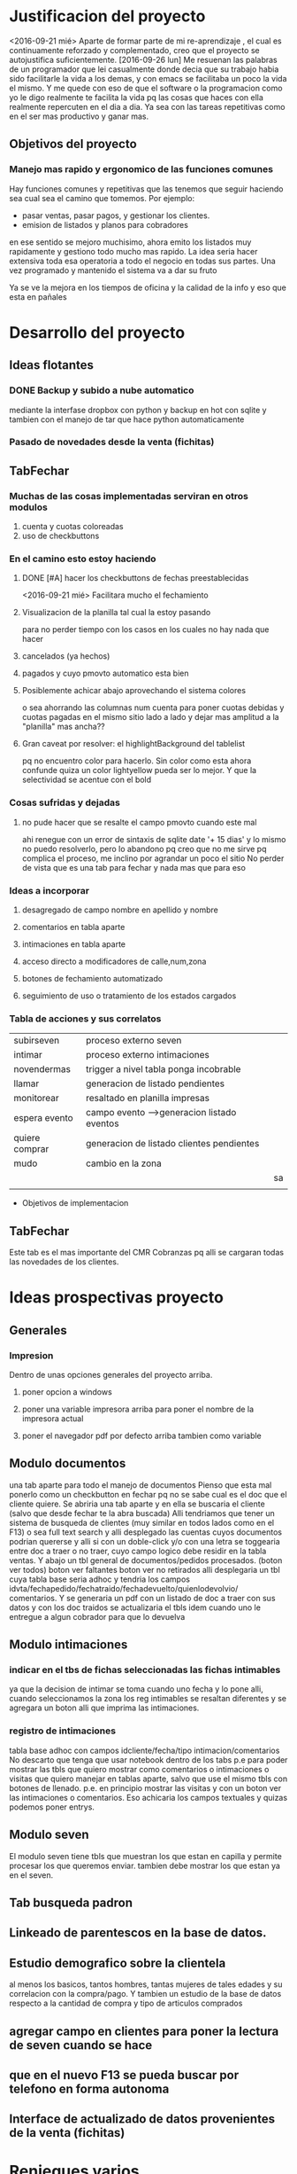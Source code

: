 
* Justificacion del proyecto
<2016-09-21 mié> Aparte de formar parte de mi re-aprendizaje , el cual
es continuamente reforzado y complementado, creo que el proyecto se
autojustifica suficientemente. 
[2016-09-26 lun] Me resuenan las palabras de un programador que lei
casualmente donde decia que su trabajo habia sido facilitarle la vida
a los demas, y con emacs se facilitaba un poco la vida el mismo. Y me
quede con eso de que el software o la programacion como yo le digo
realmente te facilita la vida pq las cosas que haces con ella
realmente repercuten en el dia a dia. Ya sea con las tareas
repetitivas como en el ser mas productivo y ganar mas.

** Objetivos del proyecto
*** Manejo mas rapido y ergonomico de las funciones comunes
Hay funciones comunes y repetitivas que las tenemos que seguir haciendo sea
cual sea el camino que tomemos.
Por ejemplo:
- pasar ventas, pasar pagos, y gestionar los clientes.
- emision de listados y planos para cobradores
en ese sentido se mejoro muchisimo, ahora emito los listados muy rapidamente y 
gestiono todo mucho mas rapido.
La idea seria hacer extensiva toda esa operatoria a todo el negocio en todas sus
partes. Una vez programado y mantenido el sistema va a dar su fruto

Ya se ve la mejora en los tiempos de oficina y la calidad de la info y eso que esta 
en pañales
* Desarrollo del proyecto
** Ideas flotantes 
*** DONE Backup y subido a nube automatico 
CLOSED: [2016-09-22 jue 18:09]
mediante la interfase dropbox con python y backup en hot con sqlite
y tambien con el manejo de tar que hace python automaticamente
*** Pasado de novedades desde la venta (fichitas)

** TabFechar
*** Muchas de las cosas implementadas serviran en otros modulos
1. cuenta y cuotas coloreadas
2. uso de checkbuttons
*** En el camino esto estoy haciendo
**** DONE [#A] hacer los checkbuttons de fechas preestablecidas
<2016-09-21 mié>
Facilitara mucho el fechamiento
**** Visualizacion de la planilla tal cual la estoy pasando
para no perder tiempo con los casos en los cuales no hay nada que hacer
**** cancelados (ya hechos)
**** pagados y cuyo pmovto automatico esta bien
**** Posiblemente achicar abajo aprovechando el sistema colores
o sea ahorrando las columnas num cuenta para poner cuotas debidas y cuotas
pagadas en el mismo sitio lado a lado y dejar mas amplitud a la "planilla"
mas ancha??
**** Gran caveat por resolver: el highlightBackground del tablelist
pq no encuentro color para hacerlo. Sin color como esta ahora confunde
quiza un color lightyellow pueda ser lo mejor. Y que la selectividad se
acentue con el bold 
*** Cosas sufridas y dejadas 
**** no pude hacer que se resalte el campo pmovto cuando este mal
ahi renegue con un error de sintaxis de sqlite date '+ 15 dias' y 
lo mismo no puedo resolverlo, pero lo abandono pq creo que no me 
sirve pq complica el proceso, me inclino por agrandar un poco el sitio
No perder de vista que es una tab para fechar y nada mas que para eso
*** Ideas a incorporar 
**** desagregado de campo nombre en apellido y nombre
**** comentarios en tabla aparte
**** intimaciones en tabla aparte 
**** acceso directo a modificadores de calle,num,zona
**** botones de fechamiento automatizado
**** seguimiento de uso o tratamiento de los estados cargados
*** Tabla de acciones y sus correlatos
| subirseven     | proceso externo seven                      |    |
| intimar        | proceso externo intimaciones               |    |
| novendermas    | trigger a nivel tabla ponga incobrable     |    |
| llamar         | generacion de listado pendientes           |    |
| monitorear     | resaltado en planilla impresas             |    |
| espera evento  | campo evento -->generacion listado eventos |    |
| quiere comprar | generacion de listado clientes pendientes  |    |
| mudo           | cambio en la zona                          |    |
|                |                                            | sa |
|                |                                            |    |
  * Objetivos de implementacion
** TabFechar
DEADLINE: <2016-09-26 lun>
Este tab es el mas importante del CMR Cobranzas pq alli se cargaran
todas las novedades de los clientes.
* Ideas prospectivas proyecto
** Generales
*** Impresion
Dentro de unas opciones generales del proyecto arriba.
**** poner opcion a windows
**** poner una variable impresora arriba para poner el nombre de la impresora actual
**** poner el navegador pdf por defecto arriba tambien como variable
** Modulo documentos
   DEADLINE: <2016-10-08 sáb>
una tab aparte para todo el manejo de documentos
Pienso que esta mal ponerlo como un checkbutton en fechar pq no se
sabe cual es el doc que el cliente quiere.
Se abriria una tab aparte y en ella se buscaria el cliente (salvo que 
desde fechar te la abra buscada)
Alli tendriamos que tener un sistema de busqueda de clientes (muy
similar en todos lados como en el F13) o sea full text search y alli
desplegado las cuentas cuyos documentos podrian quererse y alli si con
un doble-click y/o con una letra se toggearia entre doc a traer o no
traer, cuyo campo logico debe residir en la tabla ventas.
Y abajo un tbl general de documentos/pedidos procesados. (boton ver
todos) boton ver faltantes boton ver no retirados
alli desplegaria un tbl cuya tabla base seria adhoc y tendria los
campos idvta/fechapedido/fechatraido/fechadevuelto/quienlodevolvio/
comentarios.
Y se generaria un pdf con un listado de doc a traer con sus datos y
con los doc traidos se actualizaria el tbls idem cuando uno le
entregue a algun cobrador para que lo devuelva
** Modulo intimaciones
*** indicar en el tbs de fichas seleccionadas las fichas intimables
ya que la decision de intimar se toma cuando uno fecha y lo pone alli,
cuando seleccionamos la zona los reg intimables se resaltan diferentes
y se agregara un boton alli que imprima las intimaciones.
*** registro de intimaciones 
    DEADLINE: <2016-10-01 sáb>
tabla base adhoc con campos idcliente/fecha/tipo
intimacion/comentarios
No descarto que tenga que usar notebook dentro de los tabs p.e para
poder mostrar las tbls que quiero mostrar como comentarios o
intimaciones o visitas que quiero manejar en tablas aparte, salvo que
use el mismo tbls con botones de llenado. p.e. en principio mostrar
las visitas y con un boton ver las intimaciones o comentarios.
Eso achicaria los campos textuales y quizas podemos poner entrys.
** Modulo seven
El modulo seven tiene tbls que muestran los que estan en capilla y
permite procesar los que queremos enviar.
tambien debe mostrar los que estan ya en el seven.
** Tab busqueda padron
** Linkeado de parentescos en la base de datos.
** Estudio demografico sobre la clientela
al menos los basicos, tantos hombres, tantas mujeres de tales edades y
su correlacion con la compra/pago.
Y tambien un estudio de la base de datos respecto a la cantidad de
compra y tipo de articulos comprados
** agregar campo en clientes para poner la lectura de seven cuando se hace
** que en el nuevo F13 se pueda buscar por telefono en forma autonoma
** Interface de actualizado de datos provenientes de la venta (fichitas)
* Reniegues varios
** funcion date(ultpago,'+ 15 days')
[2016-09-21 mié]
esta mal!!! es +15 days o sea sin espacio entre el + y el numero
** error tonto en la funcion backup
[2016-09-22 jue]
todo funciona perfecto hasta que al final quiero re-conectar
pq comienzo cerrando la con.close() para evitar errores de base de
datos y luego de hacer el backup quiero conectar de nuevo y pongo
con=conectar(db)
y me dice que la variable local con la referencio antes de su definicion 
en la sentencia con.close()
Y no entiendo nada. Busque la forma hasta dar que el error es que si 
dentro del proc por mas que con sea un nombre global, en alguna parte
de la funcion la asigno como hago con con= conectar(db) el nombre con
pasa a ser local y mas arriba a estar referenciado antes de su asignacion
borrando la "reconexion" todo funciona bien.
Pero da gusto haber encontrado el error.
** imprimir directo con lpr
usando subprocess ya sea Popen o call me daba errores por archivo o directorio
desconocido. Y sabia que era por el parseo de la opcion o sea no solo tenia
el comando lpr y el file sino la opcion.
Todo se solucionaria si el sistema CUPs me tomara la impresora como default. 
Y ahi estaba leyendo. [[https://docs.oracle.com/cd/E23824_01/html/821-1451/gllgm.html][Como administrar CUPS desde la linea de comando]]
cuando el comando de verificacion de la impresora default me dio
$ lpstat -d
destino predeterminado del sistema: Brother_HL-1200_series
O sea que ya la tenia seteada como default.
Y el cambio se vio en que imprimiendo desde zathura ya me aparecia
seteada como default
Y ese seteo lo hice indirectamente en la pagina de control de cups
[[http://localhost:631/printers/][CUPS]] en la parte Administracion, Set as Server Default, que aunque me
dio supuestamente un error la debe haber seteado igual.
En resumen pongo 
subprocess.call(["lpr","file.pdf"]) y listo.
Tengo la impresion directa, que para algunos casos es muy ergonomica y
segura, en especial cuando se imprime una sola hoja.

* Caveats y Limites
** TabFichas
*** Resumen funciona hasta un maximo de 88 fichas 
** TabFechar
*** Ubicacion de cuenta en tbs cuentas con raton
    DEADLINE: <2016-09-30 vie>
 En el tbls de cuentas del recorrido, se actuliza automaticamente
a medida que pasamos de registro en registro <<TablelistSelect>>
pero cuando uno apunta con el raton, puede querer que se actualice
pero no lo hace. Es como si el primer puntazo seleccionara el registro
y el segundo lo disparara.
O sea que el comportamiento seria como un dobleclick.
Esto tendria que estar tambien en grandes reniegues. Le dedique casi una
hora o mas el [2016-09-24 sáb] y no obtuve resultado. No hay forma que
un simple click sobre el body del tablelist te de la row que
apuntaste.
Incluso usando el atributo y del evento y la funcion containing(y) te
entrega un posible valor pero puede dar error si le apuntas al borde
de la fila, porque en si son dibujos de filas en un text, no son filas
verdaderas.
No me queda otra solucion que usar el doble-click o bien seleccionar
con el teclado
* Bugs
*** Bug Bracamonte cta 40000

la cuenta 40000 siempre la uso para pruebas y veia que funcionaba todo en el tabFechar
menos el llenado del tbcli. raro.
Analizando los datos raw del cliente vi que en el comentario tenia muchos \n\n\n
y cuando los saque estuvo todo bien
Lo que habria que ver es si hay otros casos, y estar prevenido.

Ojo que trabajando sobre el levantado y el guardado de los campos text veo
que la visualizacion del caso 40000 se distorsiona pq no se maneja los wrap
en tbls.

solucione mediante poner ancho fijo a las columnas y wrap=0 (explicito pq es default)
for ct in campotexts:
            tbcli.columnconfigure(ct,maxwidth=30,wrap=0)
pero principalmente en el guardado como es un get del texto viene con saltos de linea
y eso te rompe el esquema

                tx.get(1.0,END).strip()
el metodo strip() de un str le saca todos los espacios y lo deja limpito
ideal para construir stm limpiamente.

*** Bug tbls.insert en oficina
aca funcionaba ok el tbls con insert y alla no 
primero pense en versiones de tablelist pero actualice y nada
y al final en la parte del insert puse tuple
Es raro pero eso hizo que funcionara alla, pero aca no le afectaba
Pero como son dos SO distintos y puede que haya distintas versiones de tcl

* Org-mode
** Historia:
Escuche la conferencia del creador de org-mode. Muy interesante
** bugs
*** Me borra escritos que ya hice. No creo que sea fossil 
** Uso
*** M-RET estando al final de un outline te abre otro al mismo nivel
*** Tab alli lo promote/demote ciclicamente a los niveles que existen
*** M-up|down sube/baja el nodo 
*** M-left|right lo promote/demote no limitado a los niveles que existen 
*** Listas ordenadas y no ordenadas se hacen con -,1.,1) y se mueven igual
*** [2016-09-21 mié] C-c . inserta una fecha del calendario
*** SM-RET inserta un TODO
*** C-c C-l inserta un link
*** C-c C-| formatea una tabla con los datos tabulares insertados en la region
  
** Caracteristicas deseadas 
*** poder poner un limite a la linea con un autowrap
*** Comandos para org-mode: Manejo de fechas
| C-C .        | inserta fecha del calendario                  |
|              | sobre una fecha la modifica                   |
|              | dos veces pone un rango                       |
| C-C !        | ingresa una fecha inactiva o sea no agendable |
| S-left/right | Cambia la fecha adelante/atras en un dias     |
| S- up/down   | Cambia la parte de  la fecha arriba o abajo   |
| C-C- C-D     | ingresa DEADLINE                              |
| C-C- C-S     | ingresa SCHEDULED                             |
*** [2016-09-24 sáb] soporte para uso de mouse
** anexar packages
   SCHEDULED: <2016-09-26 lun>
*** tomatinho - pomodoro [[https://github.com/konr/tomatinho][descargar]]
Permite llevar el control de lo realmente producido
| <Enter>   | Forgoes the current pomodoro or leaves a break. |
| S-<Enter> | Deliberately pauses.                            |
| R         | Resets the timer.                               |
| <Tab>     | Toggles between display modes.                  |
| q         | Kills the buffer.                               |
| Q         | Turns off Tomatinho.                            |
*** org-mouse
genial manejo de org con el raton que en cierta forma ayuda un monton
pero no debe hacer que uno olvide o desaprenda lo basico para llegar a
mastering org
*** imenu
te agrega un menu con las definiciones para saltar directamente, o sea
lo que seria el minimap de funciones pero mas eficiente. Muy
interesante para lib.py p.e.[[https://www.emacswiki.org/emacs/ImenuMode#toc15][wiki sobre imenus]]
*** org-board
es un sistema de guardado de paginas con wget y de paso te queda el registro.[[https://github.com/scallywag/org-board][org-board github]]
*** helm in deep [[http://tuhdo.github.io/helm-intro.html][helm descripcion uso]]
*** org-wiki [[https://github.com/caiorss/org-wiki][wiki]]
** recursos en la web
*** [[http://tuhdo.github.io/index.html][introduccion lisp]]
*** [[http://jr0cket.co.uk/2016/09/Kanban-board-Emacs-Org-mode-to-get-work-done.html][kanban meet org]]
*** [[https://github.com/kelvinh/org-page][interesante blog hecho con org y publicado en git]]
*** [[http://orgmode.org/worg/org-blog-wiki.html][listado general de recursos de blog y wiki]]
* Emacs maravillas
** undo/redo por regiones
Es muy comun que uno quiera deshacer algo antepasado pero no todo, y emacs te hace undos
sobre regiones, o sea resaltar el lugar donde esta el undo y al c-/
** M-y cicle yanks
o sea despues de un yank con c-y se puede usar m-y y te cicla los yank

* Plan de estudios
En lineas generales que me gustaria aprender en los proximos tiempos
** mastering git
aunque uso fossil ahora no descarto que alguna vez tenga que cambiar
por necesidad (p.e. se caiga chisselapp.com)
jaja El titulo decia mastering fossil con relacion a git/mercurial, y
en dos dias ya estamos en mastering git y ya nos pasamos a git. Fossil
quedo para el recuerdo.
** Django
Es el proximo libro que me gustaria leer pq pienso que puede ser una
puerta al reemplazo futuro de tclmobile
** Mastering Emacs
Tenerlo como herramienta base de trabajo. LLevo solo 7 dias de
produccion neta en emacs y estoy muy conforme incluso mas ahora que
tengo un emacs puro y que voy poniendo a punto
** Mastering Org-mode
org-mode esta genial, quiero aprender bien a fondo el programa y
avanzar tambien al management task con la agenda y con los sistemas
mas profundos que tiene
** Elisp 
no se si deberia ir dentro del Mastering Emacs pero el tutorial que
estoy leyendo es muy didactico y creo que con el tiempo puedo llegar a
comprender bien el lenguaje y es base para mastering emacs
** Python
Obviamente no nos olvidemos de python que es el lenguaje base de
trabajo en el cual estoy programando todo. Por eso pienso que seria
conveniente seguir cursos paralelos como el de learn y dive into
python.
** HTLM-CSS
No le veo una utilidad inmediata pero creo que vale la pena al menos
tenerlos al nivel aunque sea basico del curso de learn
** algorritmos y algo de teoria basica de la computacion
creo que es importante saber de eso.
** programacion en android
algun curso introductorio
** teoria de las bases de datos
relectura del libro que tengo sobre el tema
* Bitacora general
** [2016-09-21 mié] 
Desde ayer implemento un tip que se me ocurrio y es hacer una serie de ejercicios
simples (los mismos tres que conozco desde hace casi 30 años) por cada hora o periodo
de maquina, como pago. Mas 5 sentadillas. Y el resultado ha sido fenomenal, pq me
saca la contractura y un poco el dolor de espalda (aunque hoy estuve doblado cuando
fui a trabajar) sino que tiene efectos espectaculares en el animo. Tanto es asi que 
ayer me puse a encintar toda la pared y hoy la pinte.

Lucho contra la idea de ir y volver respecto a la herramienta. Hoy pensaba volver a
vim, pq lo veo rapido y expedito, (siendo que tengo aca evil que muchos dicen que es
mas lindo que vim). Y siendo que descubri org-mode que recien estoy aprendiendo y es
extraordinario, para irlo conociendo de a poco.

No quiero perder el ritmo de la programacion. Siendo que voy viendo resultados. 

** [2016-09-22 jue]
Hoy termine de pintar la pared del living y colgue los cuadros
cambio muchisimo y no fue gran tarea, sino que fue agradable y
permite cambiar un poco de actividad

** [2016-09-29 jue]
Hoy es un milestone en nuestras vidas. Hoy recibio su diploma de
Contadora la Rominita. Ha pasado un largo trecho desde aquella noche
de julio del 91 cuando solo en la oficina escribi un post,
lamentablemente perdido en DOS-WordStart alusivo al nacimiento de la
Romi y 25 años despues estoy escribiendo esto en una herramienta que
no difiere mucho de aquella en cierta forma, y quizas tambien
destinado a perderse.
Me alegra que ella haga algo de su vida y haga las cosas bien.
Fue un dia feliz, aunque no tenemos los musculos de la felicidad muy
entrenados en la familia, al menos en la modalidad expresividad.

*** Referencia al metodo usado en los ultimos tres dias
Constructo: Actua como un tipo normal.
Con relacion al evento (que causo mucha preocupacion anticipatoria e
innecesaria casi al nivel de la opercion de mi vieja), se planteaban
un par de todo's necesarios y urgentes que eran los que me causaban
problema. Necesitaba comprarme una camisa e ir al peluquero. Aunque
ambos temas son ridiculamente banales, representaban un problema en el
sentido de que son ambas situaciones que me incomodan, ya sea en el
sentido de ir y hacerlas y en el sentido de pensar que voy a salir
defraudado por dichas acciones. Y el constructo usado, me movilizo y
el martes volvi temprano de la oficina, me bañe rapidamente, me puse
el saco y fui a comprar la camisa en un proceso directo y normal.
Luego ayer fui al peluquero, por ahi el problema no era tanto ir a las
dos opciones, sino el patetico miedo a que no fuera satisfactorio el
resultado. Y con una ligerisima duda, fui y el resultado me parece
mejor que la ausencia de resultado, o el demorarse como lo hacia antes
con el resultado de andar desprolijo  e impresentable.
Quedaba procesar el evento, y alli el constructo fue dividirlo en dos
partes, por una parte la ceremonia, y luego el ir al lugar, y eso
quito un poco de presion, una vez en el lugar el resultado fue
bastante positivo a pesar de la situacion, (almorzar con niños en un
sitio asi, y el que Fede pobre estuviera tan dolorido y molesto).
Creo que como me pasa en la mayoria de las situaciones, alli no fue
problema de plata, ya estaba jugado, sino el pensar que podia faltarme
con lo que habia llevado.
Pero pienso que la experiencia es positiva y tiene un efecto
liberador.
Y alienta a en el futuro encarar las cosas con mas asertividad.

* Bitacora de programacion
** [2016-09-22 jue]
*** PyDrive
increiblemente en el momento que esperaba esta mañana al cobrador rezagado logre
poner a punto.
Faltaria agregarle encrypcion al tar.gz y un poco de mensajes a la operatoria.
*** Ampliacion del espacio para las cuentas del recorrido
Como vi en la practica que el pasado del listado tiene que tener relacion
concreta con la lista en pantalla. Por eso la amplie en ancho y largo para 
hacer mas seguro la navegacion.
En especial el nombre del cliente y la mayor amplitud para ver mejor.
Incluso volvi a poner el highlight a lightyellow.

Todavia tengo mas espacio para ampliar pero creo que no es necesario.x
** [2016-09-24 sáb]
*** Tratando de terminar la tab Fechar
**** Agregado de la funcionalidad de ver recorrido al dia siguiente
Pasa que el resaltado de lo pagado el dia del recorrido es fundamental para el fechado
y lo que no fechamos ese mismo dia se pierde pq lo habia linkeado a today(), ahora permiti
poner fecha.
** [2016-09-25 dom]
Hoy poco lo que hice pero 
*** Corregi la planilla de salidas de recibo
le puse el nombre y el dni del cobrador y el num de cobrador arriba
Puse dos opciones de salida, imprimir directo a impresora y verpdf por
las dudas no anda esa impresora.
*** Empece a corregir el Resumen
    DEADLINE: <2016-09-26 lun>
Si el resumen tiene mas de 44 lineas hay que hacerlo en dos columnas
queda pendiente.
** [2016-09-26 lun]
*** Corregi el indice para que sea a dos columnas y se imprima solo
Me llevo 60 minutos!!, 2pom y 1/2. Y todo el mediodia, pq ya a la hora
que estamos ya no me pondre en otro proyecto, maxime que he comido
pesado y estoy recomponiendo herramientas.  Funciona bien para
cantidades menores o iguales a 88. Sino tengo que hacer otro
esquema. Pero hasta ahora no hay una salida global de mas de 88, por
lo que no vale la pena ponerse.  
*** Excurso: sobre las cosas que llevan su tiempo
Estas cositas llevan mucho tiempo programarse pero luego quedan en
funciones por mucho tiempo tambien, por lo cual creo que es asi el
trabajo. Desde aquellos tiempos del 2010 en los cuales programe el
caja.tcl que todavia uso, me he preguntado si "valia la pena" el
tiempo destinado a la parte minuciosa de la programacion, o sea las
cosas que funcionen exactamente como tienen que funcionar.
Addenda: Es verdad. P.e. programar que salga el nombre del cobrador y
se imprima sola la hoja supuso dos pomodoros digamos, y se amortiza
con el tedio de tareas repetitivas que desaparecen para siempre.

* Bitacora de aprendizaje
** [2016-09-22 jue]
*** Comandos para org-mode: Manejo de fechas
| C-C .        | inserta fecha del calendario                  |
|              | sobre una fecha la modifica                   |
|              | dos veces pone un rango                       |
| C-C !        | ingresa una fecha inactiva o sea no agendable |
| S-left/right | Cambia la fecha adelante/atras en un dias     |
| S- up/down   | Cambia la parte de  la fecha arriba o abajo   |
| C-C- C-D     | ingresa DEADLINE                              |
| C-C- C-S     | ingresa SCHEDULED                             |
*** Vuelta a Emacs puro (no evil/ no spacemacs)
Me canse de vim, que parece rapido pero siempre causa errores y al 
final perdes el tiempo y no logras hacer lo que queres.
Aca va un resumen de los comandos aprendidos y logrados hoy:
| gotoline         | Mg g                   | default |
| kill line        | C-k                    | default |
| Kill entire line | C-S-Backspace          | default |
|                  |                        |         |
| M-d              | Delete word            | default |
| C-d              | Delete character       | default |
|                  |                        |         |
| C-S-d            | Duplicate line         | defun   |
|                  |                        |         |
| C-j              | open line              | default |
|                  |                        |         |
| M-up/down        | move line up/down      | defun   |
|                  |                        |         |
| C-/              | undo                   | default |
| resalto word     | quota automatica con ' | default |
| M-%              | reemplaza texto        | default |
|                  |                        |         |
| M-y luego de C-y | cicla los yanks        | default |

Y ahora un repaso de los comandos generales

| C-x C-c | quit           |
| C-x C-f | open file      |
| C-x C-s | save buffer    |
| M-x     | insert command |
| C-h     | help           |

** [2016-09-23 vie]
 
*** Elips - inicio de lectura
en elips todo es una lista.

| lista               | (a b c d)             |
| lista no ejecutable | '(a b c)              |
| lista ejecutable    | (funcion a b)         |
| string              | (a "un string"        |
| listas anidadas     | (a b c (a b))         |
| suma                | (+ 2 2)               |
| evaluar expresion   | C-x C-e en scratch    |
| simbolic expresion  | sexp                  |
| trace de error      | backstrace            |
| funcion no valida   | void-function         |
| nil                 | false                 |
| t                   | true                  |
| lista vacia         | ()                    |
| atom                | palabra (indivisible) |
| variable            | symbol con un valor   |
| comentarios         | ;;comentarios         |

Ejemplo:
(require 'package)
(add-to-list 'package-archives
             '("melpa" . "https://melpa.org/packages/") t)
(when (< emacs-major-version 24)
  ;; For important compatibility libraries like cl-lib
  (add-to-list 'package-archives '("gnu" . "https://elpa.gnu.org/packages/")))
(package-initialize)

De aqui se:
 1. que la primera linea es una lista ejecutable que evalua la funcion require
con el argumento package (lo que no se es pq en ese caso package esta con apostrofe)
   - se usa el apostrofe para que lo evalue como variable sino que lo tome como nombre
   - la segunda idem la funcion add-to-list y el segundo argumento una lista
   - 
** [2016-09-24 sáb]
*** Puesta a punto general para emacs
    la mayoria de los items pienso que otorgaran una gran ventaja ergonomica y de productividad
**** Accesos directos para files en los que estoy trabajando
Se que Cx-Cf te permite abrir facilmente, pero la verdad es que trabajo a diario con dos archivos
fichaje.py y doc-fichaje.org. Acceso a ambos con C-F5 y C-F6. Y .emacs con F6
**** Accesos directos a modes que son muy usados pero que no me sirve que sean globales
| F12  | autocomplete     |
| F9   | linum            |
| C-F9 | electric-pair    |
| F8   | folding          |
| --   | show-parent-mode |
**** Excurso: folding
Espectacular folding hard mediante signos colocados realmente en el archivo que permite que se foldee
en la forma en que uno quiere. Lo cual puede coincidir con las def o class y puede NO coincidir pq tenes
bloques feos que ya no usaras mas y no se foldean automaticamente con ningun sistema.
Incluso permite con una linea documental tener la vision de lo que contiene el fold.
Muy rapido el fold/unfold con boton derecho.
**** Excurso electric-pair / show-parent-mode
show-parent-mode muestra los pares de parentesis, corchetes, llaves, etc. Por eso la pongo global pq no 
molesta.
En cambio electric-pair aunque es muy util, puede molestar y se pone/saca facil con el C-f9.
Espectacular resaltar una palabra y poner ' y te la encierra automaticamente.
**** Excurso autocomplete
Lo que veo aca es que no es tan intrusivo como jedi, y mayormente sirve y es rapido, y el poder togglearlo
es bueno pq hay buffers en los cuales es odiosa, como aca en org.
**** Highlight-symbol
| C-F3 | marca las ocurrencias con colores rotativos y te da la cuenta  |
| F3   | cicla en las ocurrencias adelante y de nuevo desde el comienzo |
| S-F3 | idem en reversa                                                |
| M-F3 | replace                                                        |
Esta muy bueno (aunque funciona con lo visible, en files no importa pq haces F8 y desfoldas, en org habria
que ver que desenrrolla todo).
Lindo que marca en distintos colores y los deja permanente hasta que los sacas uno a uno con C-F3.
El F3 funciona de una aunque no esten marcadas.
**** El Duplicate line y el move line estan como ya cronicado
Solo habria que estudiar si funcionan en mas de una linea y como reaccionan en org (aunque en org no hace
falta)
**** Cortar/Copiar/Yankear la linea entera
en vez de solo la palabra resaltada
*** Percepcion a hoy de emacs puro optimizado vs vim vs atom
creo que a hoy me quedo mil veces con emac puro optimizado.
O sea hecho a mi gusto.
Ventajas enormes sobre vim y atom: org-mode.
Ventajas sobre vim: lo veo mas firme y facil de ordenar. En vim nunca pude lograr un esquema uniforme
en todas las maquinas y el vimrc era muy dificil de mantener. Los plugins no me sirvieron nunca.
Las supuestas ventajas del sistema vim dejan de ser tales cuando las tareas importantes las haces igual o
mejor.
Ventajas sobre atom: la rapidez de apertura/cierre, la falta de distraccion en la interface y la posibilidad
de customizar a voluntad mas alla de los themes. (Prefiero mil veces customizar como hacer una busqueda
que cambiar de theme a cada rato)
Y me parece mas potente en general.
Sobre spacemacs: la rapidez, ligereza y posibilidad de customizar lo que yo quiero, algo imposible en ese
hibrido y aparte lento.
*** Mas aprendizajes
**** Auto-fill mode
Auto-fill mode es un minor-mode que provee el corte de linea
automatico cuando se llega a cierto limite. Lo que uno conocia como
auto wrap. Se pone en el menu Text, o como comando.
** [2016-09-28 mié]
Ayer empece con furia a leer/aprender git, con vias a usar git y en
especial gitlab. Y luego de dos o tres tutoriales desemboco por
casualidad (pq en realidad buscaba una info de python en un sitio que
se llama librosweb que tienen un par de libros muy buenos bien
traducidos al español.
Lastima que no se pueden wgetear. [[http://librosweb.es/libros/][Libros en la web]]
Y alli se puede decir que me sumergi en profundidad en git. Dive in
git.
Y ya pase fossil a git (mb por richard hipp que dejo un puente de
exportacion y ahora me manejo con gitlab).
Lo bueno de git es que es un potente programa que funciona en tu
compu, y es muy general, o sea se baja en cualquier distribucion. Es
linea de comando y es muy rapido.
Git te hace un sistema de versionado alli en tu disco, alli tenes
todo.
Si subis a equis repositorio bien, pero podes subir con el mismo
protocolo en cualquier otro (p.e. github, o bitbucker).
Gitlab en particular es libre, es una startup muy buena que ofrece una
version altamente profesional y libre-gratuita para uso con
repositorios ilimitados y acceso a todo. (justo vi un video en youtube
muy oportuno pq conoci al desarrollador. Y eso me da la tranquilidad
de que es un proyecto grande).

Creo que alli puedo tener ordenado y organizado todo el desarrollo, el
actual, lo pasado y lo futuro.
P.q mi forma de programar siempre fue un quilombo y esto es genial.
Incluso hice dos repositorios mas, uno de tclviejo con todo el
desarrollo de tcl oficina, y tclmobile para recuperarlo en algun
momento para tener alli lo que necesite y no perder nada.
Puede que haga otro pyexperimental y otro de org-mode para poner los
escritos.
Una vez que uno lo inicializa todo es muy facil:
| git init                                | inicia un repositorio sobre tu carpeta |
| git remote add origin git@gitlab.com... | agrega el lugar donde vas a subir      |
| git add *.tcl                           | agrega archivos al proyecto            |
| git commit                              | comitea el proyecto                    |
| git push -u origin master               | hace la primera subida a gitlab        |
| luego en el futuro basta con git push   | ya el destino esta en la config        |
|                                         |                                        |
O sea un funcionamiento muy facil y comodo
Hay que recordar algo interesante de git add y es que no solo sirve
para agregar la primera vez un archivo al proyecto como hice con
fossil sino que hay que agregar expresamente los modificados para ser
subidos en el proximo commit (pasarlos a la stagged area o al index).
sino hay que hacer commit -a que saltea ese paso.
Y tambien git add sirve para marcar que un archivo mergeado ya fue
corregido.
Obviamente queda mucho por hacer. Y aprender.
Pero lo importante para mi es que pueda tener el proyecto en el cual
estoy trabajando en el celu. Pq eso significa que lo tengo en todos
lados. Eso de poder ver y analizar los pequeños cambios que has ido
agregando commit tras commit es espectacular pq te da una idea de lo
que estas haciendo.
La productividad debe verse aumentada grandemente con este sistema.
Y esto se va a ver en el futuro. Igual que el sistema que estoy
programando, igual que el negocio que estamos montando con el
hijo. Igual que el vivir en el centro.
** [2016-09-29 jue] 
Hoy sigo fuertemente con git, haciendo el capitulo 3 del libro, dos
lecturas sobre el branching.

| git branch testing      | crea un branch nuevo                    |
| git checkout testing    | nos posisiona sobre ese branch          |
| git checkout -b testing | une los dos comandos anteriores         |
| git merge testing       | vamos a master y ese comando mergea     |
| merge manual            | con git add file lo marco como hecho    |
| git branch -d testing   | borrar rama                             |
| git branch -D testing   | borrar rama con cambios que se desechan |
| git branch --merged     | ramas que ya se han mergeado -a borrar  |
| git branch --no-merged  | ramas que aun no se mergearon           |
| git push origin testing | subo al repo el branch local            |
| git checkout --track    | hago que localmente se siga una rama    |
| ... origin/testing      | ... que existe en el repo               |
| git push :testing       | borro dicha rama en el repo             | 
  



* Apuntes extra-programaticos 
** [2016-09-25 dom]
*** Ejercicio-movimiento
Esta ultima semana al menos comence a hacer ejercicio y ahora con
tomatinho pienso que se facilitara muchisimo comenzar a moverse
durante la jornada y evitar el anquilosamiento.
Asimismo pasar de 20 cuadras basicas a 30 o 40 no lo veo dificil ni
imposible.
*** Implementar cuanto antes el 3x12
*** Alimentos
Urgente debo volver a una alimentacion mas sana. Hoy comi
pollo/gaseosa/helado o sea el trio maldito que alguna vez habia
superado. Mucha manteca, mucho pan. Un desastre. Esta ultima semana no
hice el muesli ni un dia.

*** Acomodo del dpto
La semana pasada di un paso gigante que fue la pintada de la pared.
Debo seguir con ese sistema en lo posible.
** [2016-09-28 mié]
*** Entre ayer y hoy tome el toro por las astas
en un par de cosas que estaba demorando como ser comprar la camisa en
rochas, ir al peluquero, y hoy arreglar los cueritos de las
canillas. Y los tres asuntos los resolvi expeditamente, o sea creo que
no hay porque demorar las cosas.

 
* Emacs requeridos
*** un theme que marque la fila a lo ancho. Antes lo tenia.
*** como poner autofill siempre p.e. en org-mode
*** ver que funcione de nuevo highlight-mode
* Emacs teoria
** Busqueda
*** Ms .
Con Ms . buscamos la palabra en la cual esta el cursor no importa si
esta el cursor en el medio al comienzo o donde. La resalta y luego nos
movemos con Cs/Cr

** Lower/Upper
*** Mu / Ml
Con dichos comandos voy poniendo mayusculas/minusculas y va avanzando
palabra a palabra

* Emacs vs Vim
[2016-09-28 mié]
No esta definida a hoy la batalla. Se que ha pasado poco tiempo y uno
no va a aprender todo en dos dias. Una cosa es entrar en produccion y
otra es mastering.
Y en el fondo creo que lo mejor es la produccion no la herramienta.
Incluso a hoy un poco se me cae la utilidad de org-mode. Parte pq
quedo en ese bache y parte por la forma en que se me hace complejo el
escrito y sin orden.
[2016-09-30 vie]
Hoy la batalla dio un giro inesperado. Desde anoche me volvi
rotundamente a vim. La idea es lograr un vim bien armonizado con un
control de plugin bien hecho y fundamentalmente con un .vimrc hecho de
cero.
Aunque parezca mentira trabajo con un .vimrc de hace varios años y
nunca lo revise. Entonces tiene parche sobre parche y al final no se
lo que tiene.
Lo que me llamo la atencion fue.
1. la rapidez
En realidad gvim abre en un segundo y esta listo. (Emacs puro tambien)
2. la facilidad real para editar
No puedo decir que no es rapido y facil, y tiene ciertas
caracteristicas que son utiles a la hora de trabajar (que no he
encontrado aun en emacs).

Al final me decidi en realidad por un resultado dividido:
a. Vim para programar
b. Emacs para org-mode
Total los dos son ultrarapidos y estan en todas las maquinas (no asi
atom que es un mastodonte en la tablet y no se puede instalar en una
i686).

Pero tambien creo que hay mejoras en el uso de vim que pueden hacerlo
muchisimo mas poderoso (que lo que yo lo estaba usando)

* Vim - mejorado
** Busqueda
*** Busqueda de palabra bajo el cursor (*|#)
Esa caracteristica viene out the box y es inigualable, y me resulta
impresindible y en emacs no la puedo lograr asi de una.
Incluso el resaltado (o subrayado) queda hasta que expresamente lo
saques. Y lo buscado queda linkado para seguirlo usando.
*** Esta la busqueda al toque con / y sus repetidos n|N
*** Busqueda global en el proyecto con Acw
Eso es genial pq te muestra en ventana aparte las ocurrencias de lo
que buscas y podes ir directamente alli sin perder la ventana de
busqueda.
Incluso funciona aun fuera del proyecto indicandole el directorio.
*** Reemplazo eficiente y seguro con :%s//
:%s/buscar/reemplazar/gc   o sea % busca en todo, g global y c
confirma y tambien se podria hacer en un area :5,25s/busca/reemplaza
lo cual habria que acostumbrarse a usarlo pq es muy util cuando
queremos hacer un reemplazo sobre una parte del archivo.
** Files
*** apertura normal
la apertura out the box es muchisimo mas rapida que en emacs. 
:e y al toque escribis la ruta con autocompletado y ahora con el
wildmode ves los resultados en la barra los cuales podes moverlos con
teclas de movimiento. 
*** ctrlP
con ese plugin abris cualquier archivo en el directorio actual (el
cual genialmente te lo cambia de acuerdo al archivo que tengas por
delante) y te moves facilmente dentro de el
*** NERDTree que lo tengo linkeado a F3
Lo unico que no logre que me funcione el toggle o una forma de
cerrarlo.
Es un explorer ahi en tu area de trabajo. Falta aprenderlo nomas.
** Movimientos
*** Entre buffers ultrarapido Ctrl up|down bn|bp
Con ese linkeado me muevo como luz entre buffers. Si tuviera muchos
abiertos ctrlp tiene busqueda sobre buffers.
*** Entre tabs con Ctrl right|left
idem anterior.
*** Entre ventanas Ctrl j|k l|h
La facilidad enorme de abrir split con 
| :sp         | abre split horizontal                  |
| :vsp        | abre split vertical                    |
| :30sp       | se le puede dar un tamaño              |
| Ctrl w _    | maximice el ancho de la ventana actual |
| Ctrl w pipe | maximice el alto de la ventana actual  |
| Ctrl W =    | restaura el dibujo original            |
| Ctrl W o    | cerrar todas menos la actual           |
| Ctrl W t    | abrir la actual en nueva pestaña       |
| Ctrl W R    | swap ventanas                          |
|             |                                        |
Y con los bindkey echos a Ctrl jklh saltas de ventana en ventana en un
tris.
*** :jump history Ctrl i/ Ctrl o
Esa caracteristica out the box es genial y yo nunca la use. Es algo
muy util al programar pq a veces te moves en distintos lugares de un
archivo y estos mostros te guardan 100 lugares donde estuviste. (Creo
que hace innecesario las marcas, o los inusables bookmarks de atom).

** Auxiliares de programacion
*** Autocompletado con jedi
Ya habia notado antes que vim con jedi que funciona bastante bien te
permite programar facilmente, pq instrospecciona las clases y te
muestra practicamente la ayuda en linea, en mayor o menor medida, en
especial para tus propias clases y argumentos necesarios.
*** Tagbar
con un simple F4 tengo al lado la ventana de navegacion, en la cual
ves el esquema y te moves en el.
*** superTab
parece que viene en auxilio de jedi en las autocompleciones anodinas
que son las que mas causan error.

